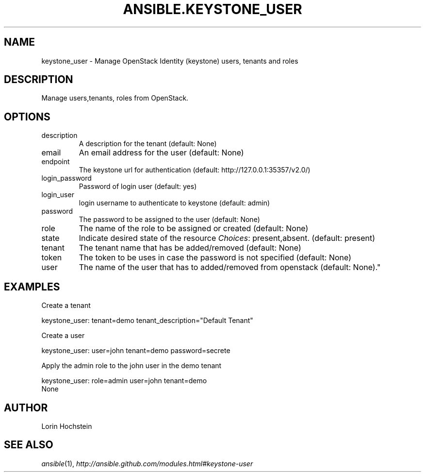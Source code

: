 .TH ANSIBLE.KEYSTONE_USER 3 "2013-06-10" "1.2" "ANSIBLE MODULES"
." generated from library/cloud/keystone_user
.SH NAME
keystone_user \- Manage OpenStack Identity (keystone) users, tenants and roles
." ------ DESCRIPTION
.SH DESCRIPTION
.PP
Manage users,tenants, roles from OpenStack. 
." ------ OPTIONS
."
."
.SH OPTIONS
   
.IP description
A description for the tenant (default: None)   
.IP email
An email address for the user (default: None)   
.IP endpoint
The keystone url for authentication (default: http://127.0.0.1:35357/v2.0/)   
.IP login_password
Password of login user (default: yes)   
.IP login_user
login username to authenticate to keystone (default: admin)   
.IP password
The password to be assigned to the user (default: None)   
.IP role
The name of the role to be assigned or created (default: None)   
.IP state
Indicate desired state of the resource
.IR Choices :
present,absent. (default: present)   
.IP tenant
The tenant name that has be added/removed (default: None)   
.IP token
The token to be uses in case the password is not specified (default: None)   
.IP user
The name of the user that has to added/removed from openstack (default: None)."
."
." ------ NOTES
."
."
." ------ EXAMPLES
.SH EXAMPLES
.PP
Create a tenant

.nf
keystone_user: tenant=demo tenant_description="Default Tenant"
.fi
.PP
Create a user

.nf
keystone_user: user=john tenant=demo password=secrete
.fi
.PP
Apply the admin role to the john user in the demo tenant

.nf
keystone_user: role=admin user=john tenant=demo
.fi
." ------ PLAINEXAMPLES
.nf
None
.fi

." ------- AUTHOR
.SH AUTHOR
Lorin Hochstein
.SH SEE ALSO
.IR ansible (1),
.I http://ansible.github.com/modules.html#keystone-user